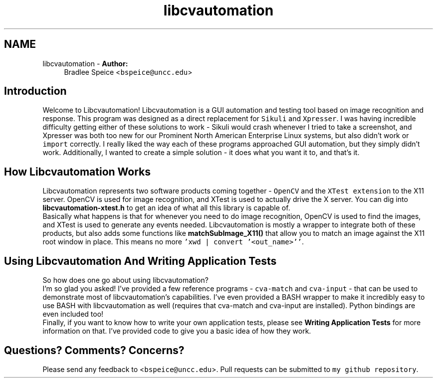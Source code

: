.TH "libcvautomation" 3 "11 Oct 2012" "Version 2.0" "libcvautomation" \" -*- nroff -*-
.ad l
.nh
.SH NAME
libcvautomation \- \fBAuthor:\fP
.RS 4
Bradlee Speice <\fCbspeice@uncc.edu\fP> 
.RE
.PP
.SH "Introduction"
.PP
Welcome to Libcvautomation! Libcvautomation is a GUI automation and testing tool based on image recognition and response. This program was designed as a direct replacement for \fCSikuli\fP and \fCXpresser\fP. I was having incredible difficulty getting either of these solutions to work - Sikuli would crash whenever I tried to take a screenshot, and Xpresser was both too new for our Prominent North American Enterprise Linux systems, but also didn't work or \fCimport\fP correctly. I really liked the way each of these programs approached GUI automation, but they simply didn't work. Additionally, I wanted to create a simple solution - it does what you want it to, and that's it. 
.SH "How Libcvautomation Works"
.PP
Libcvautomation represents two software products coming together - \fCOpenCV\fP and the \fCXTest extension\fP to the X11 server. OpenCV is used for image recognition, and XTest is used to actually drive the X server. You can dig into \fBlibcvautomation-xtest.h\fP to get an idea of what all this library is capable of. 
.br
 Basically what happens is that for whenever you need to do image recognition, OpenCV is used to find the images, and XTest is used to generate any events needed. Libcvautomation is mostly a wrapper to integrate both of these products, but also adds some functions like \fBmatchSubImage_X11()\fP that allow you to match an image against the X11 root window in place. This means no more \fC'xwd | convert '<out_name>''\fP. 
.SH "Using Libcvautomation And Writing Application Tests"
.PP
So how does one go about using libcvautomation? 
.br
 I'm so glad you asked! I've provided a few reference programs - \fCcva-match\fP and \fCcva-input\fP - that can be used to demonstrate most of libcvautomation's capabilities. I've even provided a BASH wrapper to make it incredibly easy to use BASH with libcvautomation as well (requires that cva-match and cva-input are installed). Python bindings are even included too! 
.br
 Finally, if you want to know how to write your own application tests, please see \fBWriting Application Tests\fP for more information on that. I've provided code to give you a basic idea of how they work. 
.SH "Questions? Comments? Concerns?"
.PP
Please send any feedback to <\fCbspeice@uncc.edu\fP>. Pull requests can be submitted to \fCmy github repository\fP. 
